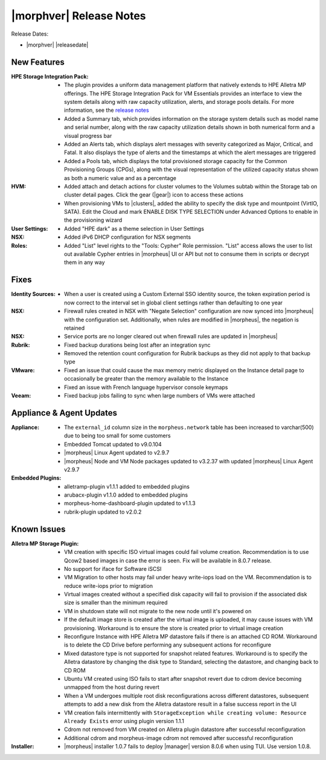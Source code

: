 .. _Release Notes:

************************
|morphver| Release Notes
************************

Release Dates:

- |morphver| |releasedate|

New Features
============

:HPE Storage Integration Pack: - The plugin provides a uniform data management platform that natively extends to HPE Alletra MP offerings. The HPE Storage Integration Pack for VM Essentials provides an interface to view the system details along with raw capacity utilization, alerts, and storage pools details. For more information, see the `release notes <https://support.hpe.com/hpesc/public/docDisplay?docId=sd00006166en_us>`_
                               - Added a Summary tab, which provides information on the storage system details such as model name and serial number, along with the raw capacity utilization details shown in both numerical form and a visual progress bar
                               - Added an Alerts tab, which displays alert messages with severity categorized as Major, Critical, and Fatal. It also displays the type of alerts and the timestamps at which the alert messages are triggered
                               - Added a Pools tab, which displays the total provisioned storage capacity for the Common Provisioning Groups (CPGs), along with the visual representation of the utilized capacity status shown as both a numeric value and as a percentage
:HVM: - Added attach and detach actions for cluster volumes to the Volumes subtab within the Storage tab on cluster detail pages. Click the gear (|gear|) icon to access these actions
      - When provisioning VMs to |clusters|, added the ability to specify the disk type and mountpoint (VirtIO, SATA). Edit the Cloud and mark ENABLE DISK TYPE SELECTION under Advanced Options to enable in the provisioning wizard
:User Settings: - Added "HPE dark" as a theme selection in User Settings
:NSX: - Added iPv6 DHCP configuration for NSX segments
:Roles: - Added "List" level rights to the "Tools: Cypher" Role permission. "List" access allows the user to list out available Cypher entries in |morpheus| UI or API but not to consume them in scripts or decrypt them in any way

Fixes
=====

:Identity Sources: - When a user is created using a Custom External SSO identity source, the token expiration period is now correct to the interval set in global client settings rather than defaulting to one year
:NSX: - Firewall rules created in NSX with "Negate Selection" configuration are now synced into |morpheus| with the configuration set. Additionally, when rules are modified in |morpheus|, the negation is retained
:NSX: - Service ports are no longer cleared out when firewall rules are updated in |morpheus|
:Rubrik: - Fixed backup durations being lost after an integration sync
          - Removed the retention count configuration for Rubrik backups as they did not apply to that backup type
:VMware: - Fixed an issue that could cause the max memory metric displayed on the Instance detail page to occasionally be greater than the memory available to the Instance
          - Fixed an issue with French language hypervisor console keymaps
:Veeam: - Fixed backup jobs failing to sync when large numbers of VMs were attached

Appliance & Agent Updates
=========================

:Appliance: - The ``external_id`` column size in the ``morpheus.network`` table has been increased to varchar(500) due to being too small for some customers
            - Embedded Tomcat updated to v9.0.104
            - |morpheus| Linux Agent updated to v2.9.7
            - |morpheus| Node and VM Node packages updated to v3.2.37 with updated |morpheus| Linux Agent v2.9.7
:Embedded Plugins: - alletramp-plugin v1.1.1 added to embedded plugins
                   - arubacx-plugin v1.1.0 added to embedded plugins
                   - morpheus-home-dashboard-plugin updated to v1.1.3
                   - rubrik-plugin updated to v2.0.2

Known Issues
============

:Alletra MP Storage Plugin: - VM creation with specific ISO virtual images could fail volume creation. Recommendation is to use Qcow2 based images in case the error is seen. Fix will be available in 8.0.7 release.
                            - No support for iface for Software iSCSI
                            - VM Migration to other hosts may fail under heavy write-iops load on the VM. Recommendation is to reduce write-iops prior to migration
                            - Virtual images created without a specified disk capacity will fail to provision if the associated disk size is smaller than the minimum required
                            - VM in shutdown state will not migrate to the new node until it's powered on
                            - If the default image store is created after the virtual image is uploaded, it may cause issues with VM provisioning. Workaround is to ensure the store is created prior to virtual image creation
                            - Reconfigure Instance with HPE Alletra MP datastore fails if there is an attached CD ROM. Workaround is to delete the CD Drive before performing any subsequent actions for reconfigure
                            - Mixed datastore type is not supported for snapshot related features. Workaround is to specify the Alletra datastore by changing the disk type to Standard, selecting the datastore, and changing back to CD ROM
                            - Ubuntu VM created using ISO fails to start after snapshot revert due to cdrom device becoming unmapped from the host during revert
                            - When a VM undergoes multiple root disk reconfigurations across different datastores, subsequent attempts to add a new disk from the Alletra datastore result in a false success report in the UI
                            - VM creation fails intermittently with ``StorageException while creating volume: Resource Already Exists`` error using plugin version 1.1.1
                            - Cdrom not removed from VM created on Alletra plugin datastore after successful reconfiguration
                            - Additional cdrom and morpheus-image cdrom not removed after successful reconfiguration
:Installer: - |morpheus| installer 1.0.7 fails to deploy |manager| version 8.0.6 when using TUI. Use version 1.0.8.
